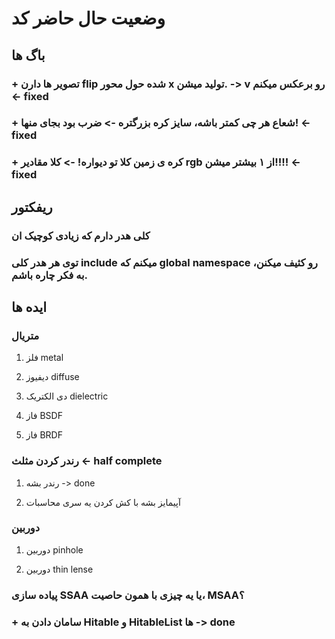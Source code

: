 * وضعیت حال حاضر کد
** باگ ها
*** + تصویر ها دارن flip شده حول محور x تولید میشن. -> v رو برعکس میکنم -< fixed
*** + شعاع هر چی کمتر باشه، سایز کره بزرگتره -> ضرب بود بجای منها! -< fixed
*** + کره ی زمین کلا تو دیواره! -> کلا مقادیر rgb از ۱ بیشتر میشن!!!! -< fixed
** ریفکتور
*** کلی هدر دارم که زیادی کوچیک ان
*** توی هر هدر کلی include میکنم که global namespace رو کثیف میکنن، به فکر چاره باشم.
** ایده ها
*** متریال
**** فلز metal
**** دیفیوز diffuse
**** دی الکتریک dielectric
**** فاز BSDF
**** فاز BRDF
*** رندر کردن مثلث -< half complete
**** رندر بشه -> done
**** آپیمایز بشه با کش کردن یه سری محاسبات
*** دوربین
**** دوربین pinhole
**** دوربین thin lense
*** پیاده سازی SSAA یا یه چیزی با همون حاصیت، MSAA؟
*** + سامان دادن به Hitable و HitableList ها -> done
